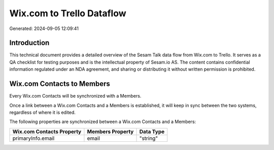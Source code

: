 ==========================
Wix.com to Trello Dataflow
==========================

Generated: 2024-09-05 12:09:41

Introduction
------------

This technical document provides a detailed overview of the Sesam Talk data flow from Wix.com to Trello. It serves as a QA checklist for testing purposes and is the intellectual property of Sesam.io AS. The content contains confidential information regulated under an NDA agreement, and sharing or distributing it without written permission is prohibited.

Wix.com Contacts to  Members
----------------------------
Every Wix.com Contacts will be synchronized with a  Members.

Once a link between a Wix.com Contacts and a  Members is established, it will keep in sync between the two systems, regardless of where it is edited.

The following properties are synchronized between a Wix.com Contacts and a  Members:

.. list-table::
   :header-rows: 1

   * - Wix.com Contacts Property
     -  Members Property
     -  Data Type
   * - primaryInfo.email
     - email
     - "string"

